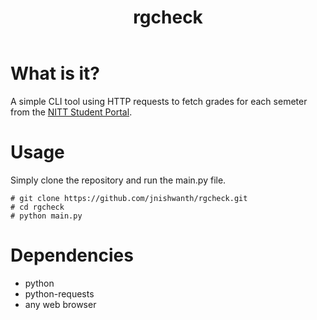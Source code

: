 #+TITLE: rgcheck

* What is it?
A simple CLI tool using HTTP requests to fetch grades for each semeter from the [[https://misreg.nitt.edu/NITTSTUDENT][NITT Student Portal]].

* Usage
Simply clone the repository and run the main.py file.

#+BEGIN_SRC [shell-mode]
# git clone https://github.com/jnishwanth/rgcheck.git
# cd rgcheck
# python main.py
#+END_SRC

* Dependencies
- python
- python-requests
- any web browser
